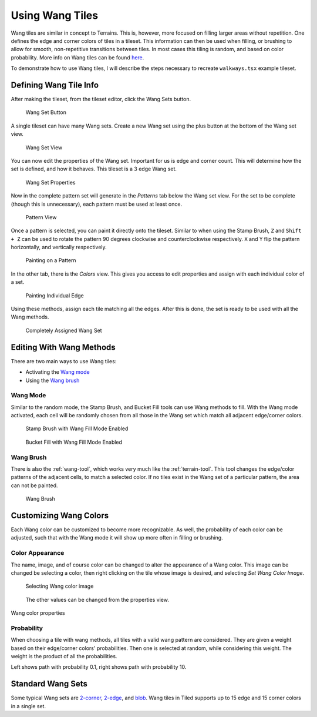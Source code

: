 Using Wang Tiles
================

Wang tiles are similar in concept to Terrains. This is, however, more focused
on filling larger areas without repetition. One defines the edge and
corner colors of tiles in a tileset. This information can then be used when
filling, or brushing to allow for smooth, non-repetitive transitions between
tiles. In most cases this tiling is random, and based on color probability.
More info on Wang tiles can be found `here <http://www.cr31.co.uk/stagecast/wang/intro.html>`_.

To demonstrate how to use Wang tiles, I will describe the steps necessary
to recreate ``walkways.tsx`` example tileset.

Defining Wang Tile Info
-----------------------

After making the tileset, from the tileset editor, click the Wang Sets button.

.. figure:: images/wangtiles/01-wangbutton.jpg

   Wang Set Button

A single tileset can have many Wang sets. Create a new Wang set using the plus
button at the bottom of the Wang set view.

.. figure:: images/wangtiles/02-wangsetview.jpg

   Wang Set View

You can now edit the properties of the Wang set. Important for us is edge
and corner count. This will determine how the set is defined, and how it
behaves. This tileset is a 3 edge Wang set.

.. figure:: images/wangtiles/03-wangsetproperties.jpg

   Wang Set Properties

Now in the complete pattern set will generate in the *Patterns* tab below
the Wang set view. For the set to be complete (though this is unnecessary),
each pattern must be used at least once.

.. figure:: images/wangtiles/04-patternview.jpg

   Pattern View

Once a pattern is selected, you can paint it directly onto the tileset.
Similar to when using the Stamp Brush, ``Z`` and ``Shift + Z`` can be used
to rotate the pattern 90 degrees clockwise and counterclockwise respectively.
``X`` and ``Y`` flip the pattern horizontally, and vertically respectively.

.. figure:: images/wangtiles/05-assigningpattern.jpg

   Painting on a Pattern

In the other tab, there is the *Colors* view. This gives you access to
edit properties and assign with each individual color of a set.

.. figure:: images/wangtiles/06-assigningedge.jpg

   Painting Individual Edge

Using these methods, assign each tile matching all the edges. After this
is done, the set is ready to be used with all the Wang methods.

.. figure:: images/wangtiles/07-fullassignment.jpg

   Completely Assigned Wang Set

Editing With Wang Methods
-------------------------

There are two main ways to use Wang tiles:

-  Activating the `Wang mode <#wang-mode>`__

-  Using the `Wang brush <#wang-brush>`__

Wang Mode
^^^^^^^^^
Similar to the random mode, the Stamp Brush, and Bucket Fill tools can use Wang methods to fill.
With the Wang mode activated, each cell will be randomly chosen from all those in the Wang set which
match all adjacent edge/corner colors.

.. figure:: images/wangtiles/08-stampbrush.jpg

   Stamp Brush with Wang Fill Mode Enabled

.. figure:: images/wangtiles/09-bucketfill.jpg

   Bucket Fill with Wang Fill Mode Enabled

Wang Brush
^^^^^^^^^^
There is also the :ref:`wang-tool`, which works very much like the :ref:`terrain-tool`.
This tool changes the edge/color patterns of the adjacent cells, to match a selected color.
If no tiles exist in the Wang set of a particular pattern, the area can not be painted.

.. figure:: images/wangtiles/10-wangbrush.jpg

   Wang Brush

Customizing Wang Colors
-----------------------

Each Wang color can be customized to become more recognizable. As well, the probability of each
color can be adjusted, such that with the Wang mode it will show up more often in filling or brushing.

Color Appearance
^^^^^^^^^^^^^^^^
The name, image, and of course color can be changed to alter the appearance  of a Wang color.
This image can be changed be selecting a color, then right clicking on the tile whose image
is desired, and selecting *Set Wang Color Image*.

.. figure:: images/wangtiles/11-setwangcolorimage.jpg

   Selecting Wang color image

.. figure:: images/wangtiles/12-wangcolorproperties.jpg

   The other values can be changed from the properties view.

Wang color properties

Probability
^^^^^^^^^^^
When choosing a tile with wang methods, all tiles with a valid wang pattern are considered.
They are given a weight based on their edge/corner colors' probabilities. Then one is selected
at random, while considering this weight. The weight is the product of all the probabilities.

.. image:: images/wangtiles/13-lowprobability.jpg
   :width: 45 %
.. image:: images/wangtiles/14-highprobability.jpg
   :width: 45 %

Left shows path with probability 0.1, right shows path with probability 10.

Standard Wang Sets
------------------

Some typical Wang sets are `2-corner <http://www.cr31.co.uk/stagecast/wang/2corn.html>`__, `2-edge <http://www.cr31.co.uk/stagecast/wang/2edge.html>`__, and `blob <http://www.cr31.co.uk/stagecast/wang/blob.html>`__. Wang tiles in Tiled supports
up to 15 edge and 15 corner colors in a single set.